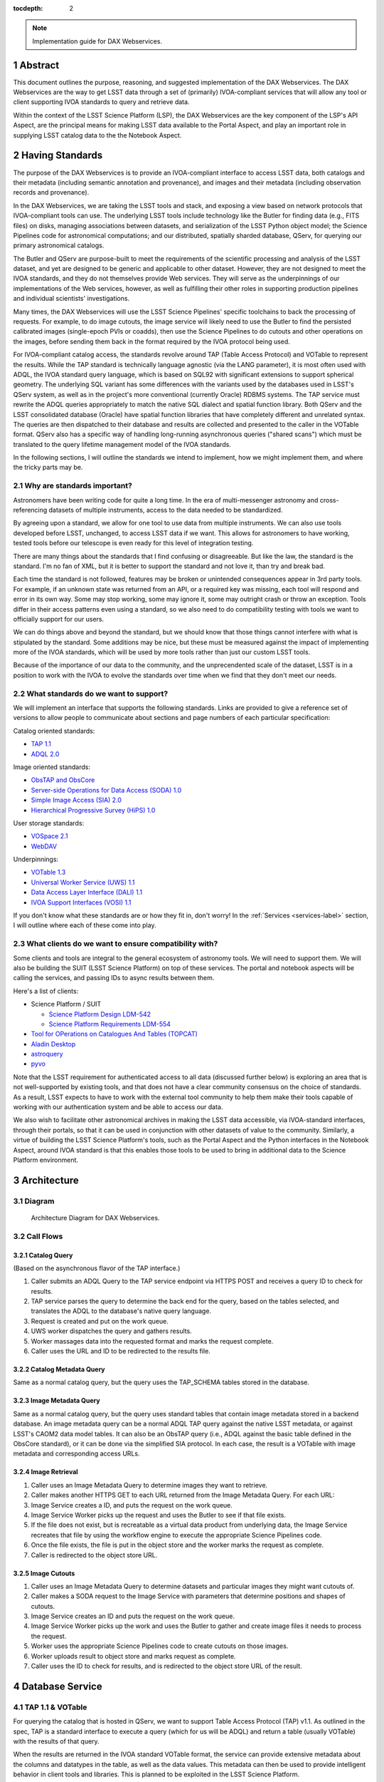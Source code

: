 :tocdepth: 2

.. Please do not modify tocdepth; will be fixed when a new Sphinx theme is shipped.

.. sectnum::

.. note::

   Implementation guide for DAX Webservices.

.. Add content here.
.. Do not include the document title (it's automatically added from metadata.yaml).

Abstract
========

This document outlines the purpose, reasoning, and suggested implementation
of the DAX Webservices.
The DAX Webservices are the way to get LSST data through a set of (primarily)
IVOA-compliant services that will allow any tool or client supporting
IVOA standards to query and retrieve data.

Within the context of the LSST Science Platform (LSP), the DAX Webservices are
the key component of the LSP's API Aspect, are the principal means for making
LSST data available to the Portal Aspect, and play an important role in
supplying LSST catalog data to the the Notebook Aspect.

Having Standards
================

The purpose of the DAX Webservices is to provide an IVOA-compliant interface
to access LSST data, both catalogs and their metadata (including semantic
annotation and provenance), and images and their metadata (including
observation records and provenance).

In the DAX Webservices, we are taking the LSST tools and stack, and
exposing a view based on network protocols that IVOA-compliant tools can use.
The underlying LSST tools include technology like the Butler for finding
data (e.g., FITS files) on disks, managing associations between datasets,
and serialization of the LSST Python object model; the Science Pipelines
code for astronomical computations; and our distributed, spatially sharded
database, QServ, for querying our primary astronomical catalogs.

The Butler and QServ are purpose-built to meet the requirements of the
scientific processing and analysis of the LSST dataset, and yet are designed
to be generic and applicable to other dataset.
However, they are not designed to meet the IVOA standards, and they do not
themselves provide Web services.
They will serve as the underpinnings of our implementations of the Web
services, however, as well as fulfilling their other roles in supporting
production pipelines and individual scientists' investigations.

Many times, the DAX Webservices will use the LSST Science Pipelines'
specific toolchains to back the processing of requests.
For example, to do image cutouts,
the image service will likely need to use the Butler to find the
persisted calibrated images (single-epoch PVIs or coadds),
then use the Science Pipelines to do cutouts and other operations on the
images, before sending them back in the format required by the IVOA
protocol being used.

For IVOA-compliant catalog access, the standards revolve around TAP (Table
Access Protocol) and VOTable to represent the results.  While the TAP
standard is technically language agnostic (via the LANG parameter),
it is most often used with ADQL, the IVOA standard query language, which
is based on SQL92 with significant extensions to support spherical geometry.
The underlying SQL variant has some differences with the variants used
by the databases used in LSST's QServ system, as well as in the project's
more conventional (currently Oracle) RDBMS systems.
The TAP service must rewrite the ADQL queries appropriately to match
the native SQL dialect and spatial function library.  Both QServ and the
LSST consolidated database (Oracle) have spatial function libraries that
have completely different and unrelated syntax.  The queries are then
dispatched to their database and results are collected and presented to
the caller in the VOTable format.
QServ also has a specific way of handling long-running asynchronous
queries ("shared scans") which must be translated to the query lifetime
management model of the IVOA standards.

In the following sections, I will outline the standards we intend to
implement, how we might implement them, and where the tricky parts may be.

Why are standards important?
----------------------------

Astronomers have been writing code for quite a long time.  In the era of
multi-messenger astronomy and cross-referencing datasets of multiple
instruments, access to the data needed to be standardized.

By agreeing upon a standard, we allow for one tool to use
data from multiple instruments.  We can also use tools developed before LSST,
unchanged, to access LSST data if we want.  This allows for astronomers
to have working, tested tools before our telescope is even ready for this level
of integration testing.

There are many things about the standards that I find confusing or
disagreeable. But like the law, the standard is the standard.  I'm no fan of
XML, but it is better to support the standard and not love it,
than try and break bad.

Each time the standard is not followed, features may be broken or unintended
consequences appear in 3rd party tools.  For example, if an unknown state
was returned from an API, or a required key was missing, each tool will
respond and error in its own way.
Some may stop working, some may ignore it, some may outright
crash or throw an exception.  Tools differ in their access patterns even
using a standard, so we also need to do compatibility testing with tools we
want to officially support for our users.

We can do things above and beyond the standard, but we should know that those
things cannot interfere with what is stipulated by the standard.  Some additions
may be nice, but these must be measured against the impact of implementing more
of the IVOA standards, which will be used by more tools rather than just our
custom LSST tools.

Because of the importance of our data to the community, and the unprecendented
scale of the dataset, LSST is in a position to work with the IVOA to evolve
the standards over time when we find that they don't meet our needs.

What standards do we want to support?
-------------------------------------

We will implement an interface that supports the following standards.
Links are provided to give a reference set of versions to allow people to
communicate about sections and page numbers of each particular
specification:

Catalog oriented standards:

- `TAP 1.1 <http://www.ivoa.net/documents/TAP/20170830/PR-TAP-1.1-20170830.pdf>`_

- `ADQL 2.0 <http://www.ivoa.net/documents/REC/ADQL/ADQL-20081030.pdf>`_


Image oriented standards:

- `ObsTAP and ObsCore <http://www.ivoa.net/documents/ObsCore/20170509/REC-ObsCore-v1.1-20170509.pdf>`_

- `Server-side Operations for Data Access (SODA) 1.0 <http://www.ivoa.net/documents/SODA/20170604/REC-SODA-1.0.pdf>`_

- `Simple Image Access (SIA) 2.0 <http://www.ivoa.net/documents/SIA/20151223/REC-SIA-2.0-20151223.pdf>`_

- `Hierarchical Progressive Survey (HiPS) 1.0 <http://www.ivoa.net/documents/HiPS/20170519/REC-HIPS-1.0-20170519.pdf>`_


User storage standards:

- `VOSpace 2.1 <http://www.ivoa.net/documents/VOSpace/20180620/REC-VOSpace-2.1.pdf>`_

- `WebDAV <https://en.wikipedia.org/wiki/WebDAV>`_


Underpinnings:

- `VOTable 1.3 <http://www.ivoa.net/documents/VOTable/20130920/REC-VOTable-1.3-20130920.pdf>`_

- `Universal Worker Service (UWS) 1.1 <http://www.ivoa.net/documents/UWS/20161024/REC-UWS-1.1-20161024.pdf>`_

- `Data Access Layer Interface (DALI) 1.1 <http://www.ivoa.net/documents/DALI/20170517/REC-DALI-1.1.pdf>`_

- `IVOA Support Interfaces (VOSI) 1.1 <http://www.ivoa.net/documents/VOSI/20170524/REC-VOSI-1.1.pdf>`_


If you don't know what these standards are or how they fit in, don't worry!
In the :ref:`Services <services-label>` section, I will outline where each of
these come into play.

What clients do we want to ensure compatibility with?
-----------------------------------------------------

Some clients and tools are integral to the general ecosystem of astronomy tools.
We will need to support them.  We will also be building the SUIT (LSST Science
Platform) on top of these services.  The portal and notebook aspects
will be calling the services, and passing IDs to async results between them.

Here's a list of clients:

- Science Platform / SUIT

  - `Science Platform Design LDM-542 <https://ldm-542.lsst.io/LDM-542.pdf>`_

  - `Science Platform Requirements LDM-554 <https://docushare.lsst.org/docushare/dsweb/Get/LDM-554/LDM-554.pdf>`_

- `Tool for OPerations on Catalogues And Tables (TOPCAT) <http://www.star.bris.ac.uk/~mbt/topcat/>`_

- `Aladin Desktop <https://aladin.u-strasbg.fr/AladinDesktop/>`_

- `astroquery <https://github.com/astropy/astroquery>`_

- `pyvo <https://github.com/pyvirtobs/pyvo>`_

Note that the LSST requirement for authenticated access to all data
(discussed further below) is exploring an area that is not well-supported
by existing tools, and that does not have a clear community consensus on
the choice of standards.
As a result, LSST expects to have to work with the external tool
community to help them make their tools capable of working with our
authentication system and be able to access our data.

We also wish to facilitate other astronomical archives in making the LSST data
accessible, via IVOA-standard interfaces, through their portals, so that it can
be used in conjunction with other datasets of value to the community.
Similarly, a virtue of building the LSST Science Platform's tools, such as the
Portal Aspect and the Python interfaces in the Notebook Aspect, around IVOA
standard is that this enables those tools to be used to bring in additional
data to the Science Platform environment.


Architecture
============

Diagram
-------

.. figure:: /_static/dax-diagram.png

    Architecture Diagram for DAX Webservices.

Call Flows
----------

Catalog Query
^^^^^^^^^^^^^

(Based on the asynchronous flavor of the TAP interface.)

#. Caller submits an ADQL Query to the TAP service endpoint via HTTPS POST
   and receives a query ID to check for results.

#. TAP service parses the query to determine the back end for the
   query, based on the tables selected, and translates the ADQL to the
   database's native query language.

#. Request is created and put on the work queue.

#. UWS worker dispatches the query and gathers results.

#. Worker massages data into the requested format and marks the request
   complete.

#. Caller uses the URL and ID to be redirected to the results file.


Catalog Metadata Query
^^^^^^^^^^^^^^^^^^^^^^

Same as a normal catalog query, but the query uses the
TAP_SCHEMA tables stored in the database.


Image Metadata Query
^^^^^^^^^^^^^^^^^^^^

Same as a normal catalog query, but the query uses standard
tables that contain image metadata stored in a backend database.
An image metadata query can be a normal ADQL TAP query against the
native LSST metadata, or against LSST's CAOM2 data model tables.
It can also be an ObsTAP query (i.e., ADQL against the basic table
defined in the ObsCore standard), or it can be done via the
simplified SIA protocol.
In each case, the result is a VOTable with image metadata and
corresponding access URLs.


Image Retrieval
^^^^^^^^^^^^^^^

#. Caller uses an Image Metadata Query to determine images they
   want to retrieve.

#. Caller makes another HTTPS GET to each URL returned from the
   Image Metadata Query.  For each URL:

#. Image Service creates a ID, and puts the request on the work queue.

#. Image Service Worker picks up the request and uses the Butler to see
   if that file exists.

#. If the file does not exist, but is recreatable as a virtual data
   product from underlying data, the Image Service recreates that file
   by using the workflow engine to execute the appropriate Science
   Pipelines code.

#. Once the file exists, the file is put in the object store and
   the worker marks the request as complete.

#. Caller is redirected to the object store URL.

Image Cutouts
^^^^^^^^^^^^^

#. Caller uses an Image Metadata Query to determine datasets
   and particular images they might want cutouts of.

#. Caller makes a SODA request to the Image Service with
   parameters that determine positions and shapes of cutouts.

#. Image Service creates an ID and puts the request on the work queue.

#. Image Service Worker picks up the work and uses the Butler to
   gather and create image files it needs to process the request.

#. Worker uses the appropriate Science Pipelines code to create
   cutouts on those images.

#. Worker uploads result to object store and marks request as complete.

#. Caller uses the ID to check for results, and is redirected
   to the object store URL of the result.


.. _services-label:

Database Service
================

TAP 1.1 & VOTable
-----------------

For querying the catalog that is hosted in QServ, we want to support
Table Access Protocol (TAP) v1.1.
As outlined in the spec, TAP is a standard interface to execute a
query (which for us will be ADQL) and return a table (usually VOTable)
with the results of that query.

When the results are returned in the IVOA standard VOTable format,
the service can provide extensive metadata about the columns and
datatypes in the table, as well as the data values.
This metadata can then be used to provide intelligent behavior in
client tools and libraries.
This is planned to be exploited in the LSST Science Platform.

In order to run queries, we use the ``/sync``, and ``/async`` endpoints,
which are required parts of TAP 1.1.
There are other optional endpoints
in the spec, such as ``/tables``, ``/examples``, and ``/capabilities``.
For a chart that contains what is required reference page 10 of the
TAP spec.

Because of the size of the query results expected for the LSST data
and the comparative verbosity of the VOTable data format, LSST has
explored offering a more efficient structure and table payload format
than those available in VOTable, possibly involving the use of JSON
for metadata and special file formats for the bulk data.
However, LSST must in any event support VOTable for compatibility
with the standards and with community tools.

Sync, Async, and UWS
--------------------

According to the standard, we need to provide endpoints to run queries
either sync or async.
These endpoints may be named ``/sync`` and ``/async`` or may have other
names, especially in the case of authenticated services, as long as
they are documented in the service's self-description.
For queries submitted to a sync-like endpoint, the service blocks and
waits for the response to return to the caller in the response.
For async-like queries, the service is required to return an ID that
can be referenced in the future to determine the query status and
obtain its results.
This is particularly useful for long running queries where the query
may take hours to run, such as QServ shared scans.

The UWS standard provides the details on how to structure the
endpoints that provide the ID and allow further interaction with it.
While the UWS standard does not specify how to run the jobs, it provides
a RESTful way of accessing the state, checking results, and providing
control over jobs, such as canceling.

The LSST Science Platform design expects to make heavy use of
asynchronous queries in order to permit queries to be launched from
one of its Aspects and then located and accessed from another Aspect.

TAP_SCHEMA
----------

The IVOA standards try to not only standardize access to data, but also
the discovery of the data schema.  Section 4 of the TAP 1.1 spec outlines
TAP_SCHEMA, which is required of TAP 1.1 implementations.  The idea is
for a caller to be able to discover the schema of the data available
for query (tables, columns, data types, and cross-table relationships)
to craft their queries correctly.
This supports the construction of client tools that can provide a
user-friendly query front end to any properly self-documenting TAP
service.

The subsequent parts of section 4 of the TAP 1.1 spec (4.1, 4.2, 4.3, 4.4)
outline the schema for the metadata database tables that provide this
service self-description.

To use this part of the service, you can submit a query through TAP,
against metadata tables whose names and column structure are specified
by the standard.
The results are returned in VOTable format like any other query.
In this clever usage, we can have one transport to tell us about the
metadata as well as the data itself, using ADQL to query the metadata.

The population of the TAP_SCHEMA tables from the LSST data model is
itself a non-trivial task.
The "Science Data Model" work currently in progress may result in a
machine-readable version of the data model which could be parsed to
yield the appropriate content for the TAP_SCHEMA tables.

LSST Specific Requirements
--------------------------

While not covered generally by any IVOA specific standard, there are
a few things that we have as requirements that are more LSST specific.

QServ
^^^^^

QServ is our custom scalable database for distributed hosting of data
release catalogs.
QServ is based on top of MariaDB with customizations to support
efficient queries against spatially organized data in spherical geometry.
QServ has some special performance characteristics, but from the
perspective of the DAX services, it means we mostly need to be compliant
with its SQL variant and its geometry functions, and be able to
transform ADQL into QServ SQL.
QServ also has special functionality to do full table scans, allowing
multiple queries to be run simultaneously ("shared scans"),
support for fault-tolerance through maintaining redundant copies of
the distributed data,
and some special endpoints to allow for queries to
run async with users able to retrieve the results later on.

Tables in QServ can either be "spatially sharded", with their content
distributed across its many database workers according to a tiling of
the two-dimensional sky, or, for smaller tables, replicated across all
workers.
Tables of both types can be combined in JOINs, but spatially sharded
tables can only be joined "locally" within shards, supporting the query
of relationships between spatially nearby catalog entries.


No JOINs Across QServ and Oracle
^^^^^^^^^^^^^^^^^^^^^^^^^^^^^^^^

While TAP may present the tables from QServ and Oracle as one large
unified table space, we can't allow for people to do SQL JOINS between
them.

If we wanted to support this, it would be very complicated, so
for now this is out of scope.  If you need to do some joins, query each
table with a different query and then JOIN it yourself by iterating
through the data on the application side.

JOINs should be supported on all Oracle or all QServ tables in an
instance.  JOINs between database instances them will be disallowed.

In order to partially work around this restriction, certain tables,
including for example key image and visit metadata tables, are expected
to be made available in both database systems.
This facilitates their use in JOINs in both contexts.

Authentication and Authorization
^^^^^^^^^^^^^^^^^^^^^^^^^^^^^^^^

The primary released LSST data will not be world-public at the time of
release (see LPM-261 for more details).
In addition, scientists may have their own private datasets uploaded as
well to do JOINS or other algorithmic analysis against.
We need to be able to authorize each user to use the LSST DAC resources
as well as protect their results and query history from someone else
trying to scoop their research.
Many IVOA standards come from the era of public astronomy data,
so although there is some support for authentication and authorization
in the standards (e.g., in the "Single-Sign-On Profile: Authentication
Mechanisms" document), there may be some excitement here trying to add
AAA to everything.


.. note::

    AAA needs a lot more work and deciding on hard requirements

Since we are using UNIX groups and other very POSIX level permission
schemes, we need to figure out how to respect these things in our Webservices,
which aren't always impersonating the user.  For example, to get a result file,
it'd be much easier to check the permissions rather than try to su to that
user, and see if they still have access (which brings in things like ACLs, and
UNIX group mechanics).  Depending on the level of auth required, we might be
able to restrict this to the creator of the query, rather than their group.
Either way, this will have to be determined.

Results might also be stored over VOSpace directly into a
user's home directory.  This means we also need a security model that allows
for user impersonation through web services.

History Database
^^^^^^^^^^^^^^^^

We want a history database of queries that can be looked through.  The
UWS spec defines that there is a way to get a list of jobs, both pending
and finished, so that is one way of accomplishing this goal.  Depending
on how long we want to persist this data for, we might want to back up
the queries, and index them in some other interesting way, probably through
some other kind of ancillary service.  It is possible LSST will archive
all query history over all time, though this may not all be available
to the user.

Query text should be protected by auth to only allow a user to see their
own queries.

Retention of a history entry does not imply retention of the *results* of
a query.
We expect to retain query results for a relatively short time, both to
facilitate users in obtaining results from long-running queries without
setting an overly narrow window for them to respond to a notification of
a completed query, and to enable workflows that begin in one LSP Aspect and
continue in another.
However, we expect to retain query texts and other records of the execution
of a query for much longer, possibly unlimited, periods.
The UWS standard on which the TAP protocol rests makes provision for this
situation by defining an ARCHIVED state for queries post-execution in which
the query results are no longer available but other information, including
the query parameters, execution time, and other metadata, is retained.

The existence of the history database serves a number of purposes in the
LSST Science Platform:

- It is useful in its own right for users to be able to understand the
  evolution of their data accesses.

- It provides one of the two means of transfer of a query workflow from
  one LSP Aspect to another; users can perform actions such as "show me
  the results of my last query", or review recent queries, in order to
  find a query started in one Aspect in another Aspect.

- It provides support for the repetition and reproducibility of queries.
  Of particular interest for the continuously evolving Prompt data products,
  the information in the query history database enables a user to re-run a
  query either so as to reproduce its results as if at the time of the
  original query, or to re-run it afresh including newly released data.

History editing
"""""""""""""""

It may be useful to provide a means for users to mark history entries, such
as those from queries that turn out to be mistakes or otherwise not useful,
as "hidden" (from themselves) in order to make it possible for a default
display of a query history to be "clean" and populated only with worthwhile
entries.
It would also be useful to allow the metadata queries performed by the LSP
Portal Aspect as part of its self-configuration to be hidden by default,
as it is possible that its activities may generate large numbers of small
queries, particularly against the TAP_SCHEMA tables.
This may suggest that at least a three-level "visibility" parameter may be
appropriate for the query history database (normal, user-hidden,
system-hidden), though in all cases users should be able to see their
entire history upon explicit request.

Large Result Sets
^^^^^^^^^^^^^^^^^

Since LSST queries may take a long time to run, and have large results
sets, we need to be able to temporarily store large results sets
(up to 5 GB of results per query) for a reasonable period of time before
retrieval.  This may be on the other of a few days or a week, since
some of the queries may be run overnight or over the weekend.

These results must also be protected so that only the user executing
the query can retrieve the results.  After the results are retrieved,
that user can obviously do what they will with the results (such as
share them).  While there are data rights implications here, once the
data is out of our control, it's out of our control.

Implementation
--------------

Now that we've established the particulars of what we want, let's
dive into the implementation of this service now.

This service needs to:

1. Accept queries through a TAP-compliant HTTPS interface.
2. Record the query in the query history.
3. Determine what backend those queries should be dispatched to.
4. Rewrite original ADQL query to the SQL variant of the backend.
5. Dispatch the query, either locally or through a pool of workers.
6. Gather results from the query, and transform them into VOTable.
7. Put the results in a place that the user can download.

TAP-Compliant Interface
^^^^^^^^^^^^^^^^^^^^^^^

There are many ways to write a webservice these days, including many
frameworks.  We know what URIs we want to serve, /sync and /async,
and that we want to serve results in XML.  We need to really reference
the TAP 1.1 spec for this part, implementing what we need to, such as
parameters (LANG, QUERY, MAXREC) as well as wrapping the results in a
VOTable format.

There are also some open source TAP services that are promising.
As of the time of writing, we are currently using the open source
CADC TAP service, which is already being used in production for
astronomy archives.

History Database
^^^^^^^^^^^^^^^^

There are many data stores we could use for a history database.  Many
might even be tied to the execution of async jobs.  For example, the
distributed task framework celery uses RabbitMQ, Redis, MongoDB, to store
results and execution status.  This isn't just used to query the history
but to drive execution.  These databases can also be queried directly
by users, or we can add additional URIs to look through the history.

The UWS spec also mandates a way to list jobs, and get their results.
This is fairly analogous to the history database functionality we want,
as it lists the queries, their IDs, execution status, and result location.
It may be useful to structure a more general query-history-query service
in a way that returns the same basic data structures as the bare-bones
UWS job list.

In addition to the UWS job related data, we may also want to store
additional metadata, such as the source of the request (Portal, Notebook,
user-agent string).

The CADC TAP service stores its UWS related tables, which function
well as a query history, in a standalone postgres database.  It also
implements the ability to list jobs as described by the UWS spec.

Determine the Backend
^^^^^^^^^^^^^^^^^^^^^

Many specs use the TAP and VOTable standards as a way of transmitting
complex data.
For example, the TAP_SCHEMA tables store the semantic metadata,
and could be on a different backend than the catalog itself, which is
hosted by QServ.  Some user generated (Level 3) data might also be
present in another database, such as Oracle or Postgres.  There are
also special tables for ObsTAP to look at image metadata.

The tricky part here is that if one database isn't hosting all the tables,
we need to inspect the query to determine what tables are being accessed,
and then route the query to the appropriate backend.  Different backends
might also have different load characteristics, such as the number of
running queries.

Another way to architect this is to have one TAP service endpoint for
each database, and provide one URL per database.  This would simplify
the TAP service, but users would need to be more informed as to which
databases map to which URLs.

Query Rewriting
^^^^^^^^^^^^^^^

QServ doesn't speak ADQL.  Neither does Oracle.  We need to take the
ADQL query, inspect it, and rewrite it to work on the individual backends.

This may be to work around various quirks of different SQL variants and
implementations (such as how keywords work, or the way of limiting results,
or datatypes).

There are also some extensions to do very astronomical things, such as
cone and other spatial searches, as well as dealing with different
coordinate systems.
Different back ends have very different ways to implement these
spherical geometry constructs.

ADQL is also fairly complex, and involves a lot of optional extensions
and methods.
Given the restrictions of the QServ spatial library, it will be hard
to provide a full ADQL implementation - though most other services
do not provide a full implementation either.

Query Dispatch
^^^^^^^^^^^^^^

Once we have the final query and we know where it's going, we are
ready to send the rewritten query to the backend and start getting the
results.  Since these results may be very large (GBs) or very small
(0 or 1 rows), we need to be able to support both cases in a performantly.

For sync queries, the caller simply waits on the HTTP connection until
the results are available.  For async queries, since the caller will
make another request, we need to ensure that these requests will always
find the results, no matter the scale factor of the TAP service.  This
means we can't locally store results on the TAP service disk.  It is better
to have a central result store, so that results can be written
there, and retrieved up by anyone handling getting the results.  This
also helps with keeping results through upgrades and transient failures.

It's also a good idea to separate out your front ends (things taking HTTP
requests) from your back end workers (which dispatch to the database).
This allows for a more even distribution of load across the workers, and
keeping the load on the backends (which don't scale as easily) in check.

As we gather these results, we need to put them also in the right format,
which is VOTable.  This may involve some coercing of data types to VOTable
data types, rather than the original backend.  Once the result is written
and in the correct format, we can record that the query is finished and
the results are available.
The "Science Data Model" and its record of the intended data types of the
catalog data may be of use in determining the correct VOTable data types
to be used, rather than simply inferring them from the underlying database
data types.

.. note::
   We need to figure out how to properly impersonate the user making
   the request in QServ.  Do we store their token, or use a service
   account and su to them?


Centralized Result Store
^^^^^^^^^^^^^^^^^^^^^^^^

After the user has completed their query, they will retrieve their results,
which may be large.  They may be downloaded more than once, so we likely
want to keep the results sets around for at least a few days, to prevent
rerunning to the same query.

Because of the diversity of queries and their results sizes, and not
being able to know the size of the results from the query, we need to be
careful about local resources.  If the results were stored on the TAP
service nodes, we could easily fill up the local disk, which may be as
few as 20 results for 100 GB.  The fragmentation of load
across multiple TAP service nodes might also be bad, since the sizes of
the results might be uneven, filling up some nodes and leaving others
empty.  We want to store all these in a central place, preferably with
URL access, so we can serve the results file directly off disk.

By having one place store the results, we eliminate the problem of the
client needing to contact multiple servers to find the results,
or the results not existing by the time the user checks for the results.

This could easily be an S3 like object store, or an NFS volume with
Apache or another web front end checking for auth on top.  Given that it
is simply serving up static files, this part should be relatively easy.

Performance, Load, and Failure Characteristics
^^^^^^^^^^^^^^^^^^^^^^^^^^^^^^^^^^^^^^^^^^^^^^

The performance characteristics of the database server should be
fairly straightforward, at least compared to what it is built on
top of and completely depends on.

The overhead of processing a request, parsing the query, putting
it in ADQL, and dispatching it to the server should be very quick
compared to running the query.  This runtime should be constant
no matter what the query is.

Running a query is completely dependent on the query (which we
don't control) and the database (which we depend on, but don't
control).  Load on the shared database resources cannot easily
be predicted or accounted for.

The TAP service can be good a steward of these shared resources.
By having a work queue with a consistent maximum number of queries
in flight, we can provide an orderly way to access a limited resource,
without overloading it.  There is usually a sweet spot in terms of
performance, where you are fully using your resources, but not thrashing,
that we will hopefully discover and tune our system accordingly.
QServ is designed for these kinds of workloads with their shared scan
architecture.  This allows for one set of IO reads to service a set
of inflight queries participating in a table scan.  In this way, it
is good to have QServ has as many queries in flight as it can support.

The overhead of processing the response is certainly higher than
that of the request.  Having to take an up to 5 GB file and transmute
it from database rows into a VOTable or other format can be costly.
The latency involved in such large transfers is also not to be ignored.
Given that we know we have a 5 GB limit on query responses, we can
ensure that our portion of the processing of the results will generally
have a fixed upper bound.

Because the TAP service doesn't have much internal state, and has
no important data to lose, the failure characteristics are straightforward.
We might fail the request, and have to retry it, or lose a result.  Since
we cannot keep all results for all time, it's inevitable that some results
will be unavailable after a period, and tools will simply rerun the query.
Transitive failures can be retried if desired, but not required.



Image Service
=============

ObsTAP
------

ObsTAP is the way to query and discover image metadata.
By using the same TAP / VOTable infrastructure from the database service,
a user or client can craft a query against the available metadata to
discover what images exist that fulfill those criteria, and retrieve
URLs to access them.

The types of queries that can be run are independent of the data being
served - the standard dictates what tables and columns must exist to
run queries against.  This helps general discoverability, as otherwise
those tables would have to be described first (probably through TAP_SCHEMA),
but by having a uniform data model, this allows one query to be run
against multiple ObsTAP endpoints and have it work everywhere.

In the ObsTAP spec, there are some great UML diagrams for the data model
on page 13-15.  Then the data model is expanded further with tables describing
the database metadata.  Table 1 has all the metadata that is absolutely
required, containing the usual suspects such as observation id, time, type
of data, ra, dec, are all there.  Section 4 on page 20 actually has the
TAP_SCHEMA minimal set of fields and their datatypes that can easily be
dumped right into TAP_SCHEMA.tables.

For some of these fields, we will have one identifier that is present
throughout, and mostly constant, such as instrument and type of data (image).
For fields that change, such as RA/DEC, we will need to present that as a
database table.  This can be the same backends that the Database Service
uses for TAP_SCHEMA and other associated metadata.

Two important basic fields are the access_url, and the access_format.  This
tells the client what URL it can go to to retrieve the image, and what
format (JPG, FITS) the image at that URL is encoded in.  The format column
is a string containing a standard MIME-type.

Along with image metadata, ObsTAP also supports serving and querying
provenance data, although it is not required.  The specification also
allows for additional columns to be present, allowing for LSST specific
image metadata columns.

.. note::
  Are we going to use ObsTAP to serve provenance data?

SIA
---

SIA (Simple Image Access) is a simpler way than ObsTAP to discover
images based on parameters the caller provides.  This isn't done in
ADQL, but via a smaller list of parameter options. The SIA metadata
model is the same as the ObsCore data model, and if we have a database
of the ObsCore data model, it should be easy to field SIA queries
against it.

The types of query parameters of SIA are things like position, energy,
time, and wavelengths.  There is a list of parameters in Section 2.1
of the SIA spec, that outlines all the possible query parameters.

SIA, unlike TAP, ObsTap, and SODA, only provides a sync endpoint called
query, which takes a query string or post parameters, and returns a
VOTable consistent with that of ObsTAP responses (Section 3.1 SIA spec).
The sync nature of the request/response is to retrieve a VOTable response,
containing links to the images, not sync/async about image retrieval.
This will be related to a point mentioned below about PVI availability.

If we have an ObsTAP service available, SIA can be implemented on top
of that service.

SODA
----

SODA (Server-side Operations for Data Access) is an IVOA standard
that covers the processing of server side image data before returning
it to the caller.  Since many of our image files are large, and the
portion of the file that the caller may care about is small, this makes
sense to be able to filter the data down on the server side to reduce
the amount of data transferred, along with the latency and cost of
such a transfer.  Another common use case is to create a cutout that
covers multiple raw images (such as PVIs) to create a mosaic image
that has the cutout and has stitched together the edges of the
individual images to create one seamless image.

By allowing a user to select positional regions using the POS argument,
different regions can be selected, such as CIRCLE, RANGE, and user defined
shapes via POLYGON.  To find the image with the correct filter, the user
can use the BAND parameter, to provide a range of wavelengths to return.

Like the TAP service, SODA specifies a sync an async resource, of which you
need at least one.  Async behaves as a UWS service, just like TAP, and can
provide an ID that can be later retrieved for large result sets.

Depending on the arguments, one query can provide multiple image results,
for example looking at multiple bands, or drawing multiple CIRCLEs.

SODA also allows for different operations other than cutouts.  We may be
implementing additional LSST specific operations to handle other common
operations, such as rotation or time dependent usage.


LSST Specific Requirements
--------------------------

Images we are serving
^^^^^^^^^^^^^^^^^^^^^

The standards mentioned previously can be used to host any particular
image data, from any instrument.  For LSST, we have two types of images
we'd like to serve through these endpoints and queries:

  1. PVIs - Processed Visit Images
  2. Multiple sets of coadds - Created by Coadding PVIs.
  3. HiPS and Multi-Ordered Coverage Maps

Each of these will have images per band, and covering the LSST footprint.
There are also multiple different sets of Coadds using different addition
methods and selections of raw data.

PVI Retention and Virtual Products
^^^^^^^^^^^^^^^^^^^^^^^^^^^^^^^^^^

For some LSST data products, additional work would need to happen to be able
to recreate the product, which could then be served to the caller.  This
work would involve having to read off tape (or hopefully, a disk) the raw
image components, then use the workflow system to tell it to create the
result.  While most of this logic is out of scope of this document, the
important point is that this may take minutes and possibly even hours before
an image can be served.

This is also true of other processing intensive operations, such as looking
at different sets of coadds that might not always be on disk.

Because of these reasons, doing anything with images synchronously is
probably a bad idea.

Authentication and Authorization
^^^^^^^^^^^^^^^^^^^^^^^^^^^^^^^^

Users will have to be authenticated, and authorized (with data rights)
to query these services and retrieve image data.  This security model
may be simpler to that of the TAP service, because people will likely
not be uploading their own images to be served by the SIA, SODA, or ObsTAP
interfaces.  This means that there is generally a consistent level of
protection needed that does not vary per user - everyone has the same
access to all the image data, as all the image data is covered by LSST
data rights rules.

That being said, ObsTAP does support a field called data_rights, which
allows us to say that our dataset is either public, secure, or
proprietary (ObsCore B.4.4).  This will likely be one flag per data
release, which will either be proprietary, then public after it is
released.

History Database
^^^^^^^^^^^^^^^^

While it is not mentioned in the requirements, we might want to extend
the idea of the history database to encompass queries to the image service,
such as ObsTAP, SODA, and SIA queries.  Because of the authorization model
outlined above, the results are less likely to need to be secured between
users, allowing for caching and result reuse to be higher and easier to
accomplish in a secure manner.

Either way, we will want to audit the access logs to this service, and
attempt to determine usage patterns, to improve performance.  Having a
similar set of data as the TAP service is suggested.

Large Result Sets
^^^^^^^^^^^^^^^^^

Because of the large size of the LSST data, including the images, we will
want to ensure that queries are limited to a reasonable number of results,
to not put undue load onto the system.

Since we have to support async queries to SODA, and because those jobs
may take a while to run, it makes sense to use the same centralized results
backend to store the data and provide URLs to objects in that backend.

Results may also be stored directly to a user's VOSpace or put in their
homedirectory.

Image Metadata
^^^^^^^^^^^^^^

There will be a visit table that contains all the visits, and metadata
about PVIs.  This would be ideal if it's in the ObsCoreDM format so it
can directly be queried against using ObsTAP.  Even if it's not exactly
in the same format, we'll need to provide some kind of ObsTAP-compliant
view of that data to allow for queries, since the metadata model has
to be in a specific format to follow the standard.  There may be some
transformation process for exporting ObsCore or CAOM information from
the LSST specific information.

We will also need tables that contain the metadata about all the coadds,
so they can also be discovered, even though it's not a visit at all, and
therefore doesn't belong in the visit table.  We might have to virtually
stitch these two tables (one containing PVI metadata, and one containing
coadd metadata) together somehow to allow a unified interface for
querying through one table.

This metadata also needs to exist for things that aren't currently on disk,
because they are virtual products.  The fact that they exist in this
database lets us know that they can be created, and at one time, were
created.  When someone queries these products, we need to create them
on demand.

.. note::
   The current definition of the visit tables are on `Github <https://github.com/lsst/cat/blob/master/sql/baselineSchema.sql#L3046>`_

   More time should be spent making sure that we have everything
   we need in the visit metadata.


.. note::
   How are we currently planning on doing coadd metadata?

   Seems like we might want to use a different dataset ID to refer
   to coadds, as that is how SODA determines what raw images to use?

Implementation
--------------

Querying Metadata and Image Discovery
^^^^^^^^^^^^^^^^^^^^^^^^^^^^^^^^^^^^^

Some of the implementation here gets to be shared with the Database Service,
as ObsTAP is making sure that certain tables exist in a certain format and
can be queried from our TAP service.

First, we need to ensure that we have the proper metadata, and it is available
via the standards-compliant queries.  Then we use the same TAP service described
as above, using its sync or async endpoints to retrieve a VOTable containing
image metadata.  This image metadata contains URLs that can be used to access
these images.

For SIA compatibility, we can run this on top of the current ObsTAP implementation
because for each SIA query it can be mapped into an ObsTAP query, and the
response is of the same format (VOTable).  SIA only supports sync though, so it
should only be for short queries.  Again, the sync part is only relating to the
query, but the images might also not be available for some time, even if there
is an access_link provided in the response.  This may break SIA clients
expecting instant gratification.

Retrieving Images
^^^^^^^^^^^^^^^^^

Now we know what images exist, the types and formats of those images, and we have
URLs to query them.  Now we can either download PVIs or coadds, or do server side
processing such as cutouts to receive a processed image via SODA on those PVIs or
coadds.

Both of these types of requests can be served by one service, and that server
uses the Butler as its backend for retrieving images and providing that data
to the PipelineTasks in the Science Pipelines for processing and creating
the cutouts.

If the URL presented is not a SODA request, we can say that this is a request
asking directly for a full image (either PVI or Coadd).  We use the URL to map
this back to a way that the Butler can retrieve the image using its known mappings.
Once we find the file on disk (or network disk), we serve it up directly to the
user.  If the file doesn't exist, we can create it using the workflow engine, but
the image might not be available for some time.  For direct GETs, we might need
to use HTTP control to tell it to try again later, and that the image isn't ready
yet.  Most of the standards assume images are all accessible in short order if
they exist in the metadata.

.. note::
   For direct image access without processing, standards assume files are
   available immediately, how do we do this async?

If the URL is a SODA request, then we get to work.  First, we process the query
and pass the parameters to the Butler, which will find the images, stitch
them together, and attempt the cutout.  This may take time, because the PVIs or
coadds virtually exist, be a request that covers a large space, or has multiple
cutouts requested.

SODA allows for async operations though, so we know we can tell our caller to
call again later to get their result no matter how long it takes.

Because the resulting files can be large, we can upload or copy them to shared
storage in an object store, and have the image server redirect HTTP requests
for finished work items to their URL in the object store.  In this way, we can
split up the workers and the servers and scale them up and down independently.
Results may also be stored directly in the user's VOSpace.

Performance, Load, and Failure Characteristics
^^^^^^^^^^^^^^^^^^^^^^^^^^^^^^^^^^^^^^^^^^^^^^

For the image metadata portion of the system, these queries will be run against
the TAP service, and have the same performance and load characteristics as noted
in that section.

For the image retrieval and processing portion of the image service, we have it
a bit easier.  Much of the performance will be related to the speed of access
to images, and if they already exist or are virtual products.  For the files
that exist, we will need to copy them off of a network share, which is a shared
resource, which could be a bottleneck under heavy load.

Processing for creating virtual products will likely involve the workflow engine,
and having to be queued and executed there.  This is also a shared resource, so
depending on load from other portions of the system, this could be slow and add
latency to the end user.

For processing cutouts and doing mosaics, we will use the Science Pipelines and
local CPU processing to create those products.  This means we need to provision
the CPU correctly - not too small so that big jobs take a long time, but not
having a lot of unused resources on a worker.  If we have workers that have too
much CPU, we could always reduce the CPU requirements for each worker and have
more workers to increase throughput.

Since the image service is just a proxy and processing layer on top of the
existing data, there is no risk that the image server could destroy or lose data.
The data is persisted at a lower level and the image server doesn't require
permissions to delete data.  If the service goes down, the problem is that the
data is inaccessible until it is restored.  If the service itself doesn't have
to handle persistent storage (using an object store instead), then we don't
have to worry about persisting previous results between deploys.


Further considerations
======================

Deployment and Operations
-------------------------

Since both the image service and the database service don't require
a lot of state, we can easily run multiple copies of all the services
at once.  These different instances can be different versions and
isolated from each other.

This means that to help do upgrades and deployments, we could easily
keep the current version running, deploy the new version and do
checkouts and testing, then update the nginx ingress rules to point
to the new version.  This means we don't have to take downtime to do
a deployment.

The state that may make this tricky are the requests that are
queued or in-flight, and the history database itself.  For requests
that are already satisfied, but having their data put in the object
store, the results are still accessible even if the service instance
that created it might be taken down.

For requests that are queued, they will simply be delayed.  For
in-flight requests, we can either drain the worker pool (stop taking
new requests, finish what you have), or just kill the workers and
have an automatic retry for failures that look like they are technology
related (disk issues, network reconnects, etc.).

If we want to do none of these, any user or client can simply re-run
the query and we will start over again from scratch.

Testing
-------

Testing the services should be fairly straightforward.  There are a
few types of testing we need to consider:

#. Standards compatibility testing - we need to be compliant to the standard.

#. Query testing - testing normal paths and edge cases via specific targeted
   queries.

#. Robustness - ensuring our services operate normally and have good
   availability.

Due to the nature of being a generally stateless proxy, most tests for testing
standards compatibility and individual queries can be done anywhere, and are
easily repeatable and reproducible.  While some of these standards are complex,
they generally don't have a lot of API surface area (endpoints to call).
Combined with being stateless, this means we should be able to easily
reproduce issues if we have the query string, even on another test instance
from production.

For standards testing, at least against TAP, there is `taplint
<http://www.star.bris.ac.uk/~mbt/stilts/sun256/taplint.html>`_, which
should be able to help test against the standard.

For query testing, we should try to run some queries that we think will be
common for the use cases of the science platform.  As people report issues
using the platform, we should be logging the query string and result codes.
Any queries that fail due to some bug should be investigated, and that
particular query string can be added to a list of tests to run to check
for regressions.  Since each test is essentially just a query, and making
sure the response hasn't changed, we can use a hash of the results, or
check the results for particular fields to validate that it is the same.
There are some common queries provided by the science team that should be
translated to ADQL and put in the testing regime.

One type of testing that may have timing issues in it is the general robustness.
We need to make sure things like deploys and upgrades work without issue, and
hopefully, without downtime.  As nodes go down in our kubernetes cluster, or
we scale up or down, we may run into bugs and issues, especially with
kubernetes like things.  These should be worked through with help of NCSA or
the kubernetes admins.

Retention Policy of Results
---------------------------

Currently the retention policy for results has not been defined and no
requirements have been proposed.  Obviously we need to retain results
at least until the user has had a chance to retrieve them.  Once the
result has been obtained, the user may need to retrieve it again for
some reason.  Given that it may have taken hours to comb through the
large LSST dataset, we might not want to throw away that result so
quickly.

On the other hand, with large (5 GB) result files, we can't just keep
all the results of all time.  There needs to be a balance.

There are some obvious ways of doing this:

#. Have enough disk space to comfortably have a window of X days
   before your result is deleted.  X could be 5 days, a month, etc.
   We probably won't know until we know the usage pattern, as if there
   are a lot of queries in a short time, we might exhaust our space
   before X days is up.

#. Keep X GBs of past results.  This way you can expire results that
   are the oldest first, and keep our cache at a constant size.  This
   implies that all the users are in the same bin, so if one user is
   making most of the queries, they will take most of the cache.  But
   assuming they are using all these query results for doing good things,
   that is probably the most efficient way.

#. X GBs per user.  We could do this, but it's likely that we won't have
   a disk big enough to have all users at full quota.  Like a gym, we have
   to assume some people won't use their allotment.

#. Force users to store results in their VOSpace, which will count against
   their storage quota.

It's likely we'll have some kind of combination of business rules of these
strategies, and we want to keep this as an operational sidecar script that
can be easily tweaked and run by hand if necessary.  If we use an object
store, this can easily be run with appropriate credentials against the object
store to clean it out on demand, or even hand pick certain results to
delete.

.. note::
   These are just guesses. Determine actual requirements / policies here.

.. .. rubric:: References

.. Make in-text citations with: :cite:`bibkey`.

.. .. bibliography:: local.bib lsstbib/books.bib lsstbib/lsst.bib lsstbib/lsst-dm.bib lsstbib/refs.bib lsstbib/refs_ads.bib
..    :style: lsst_aa
